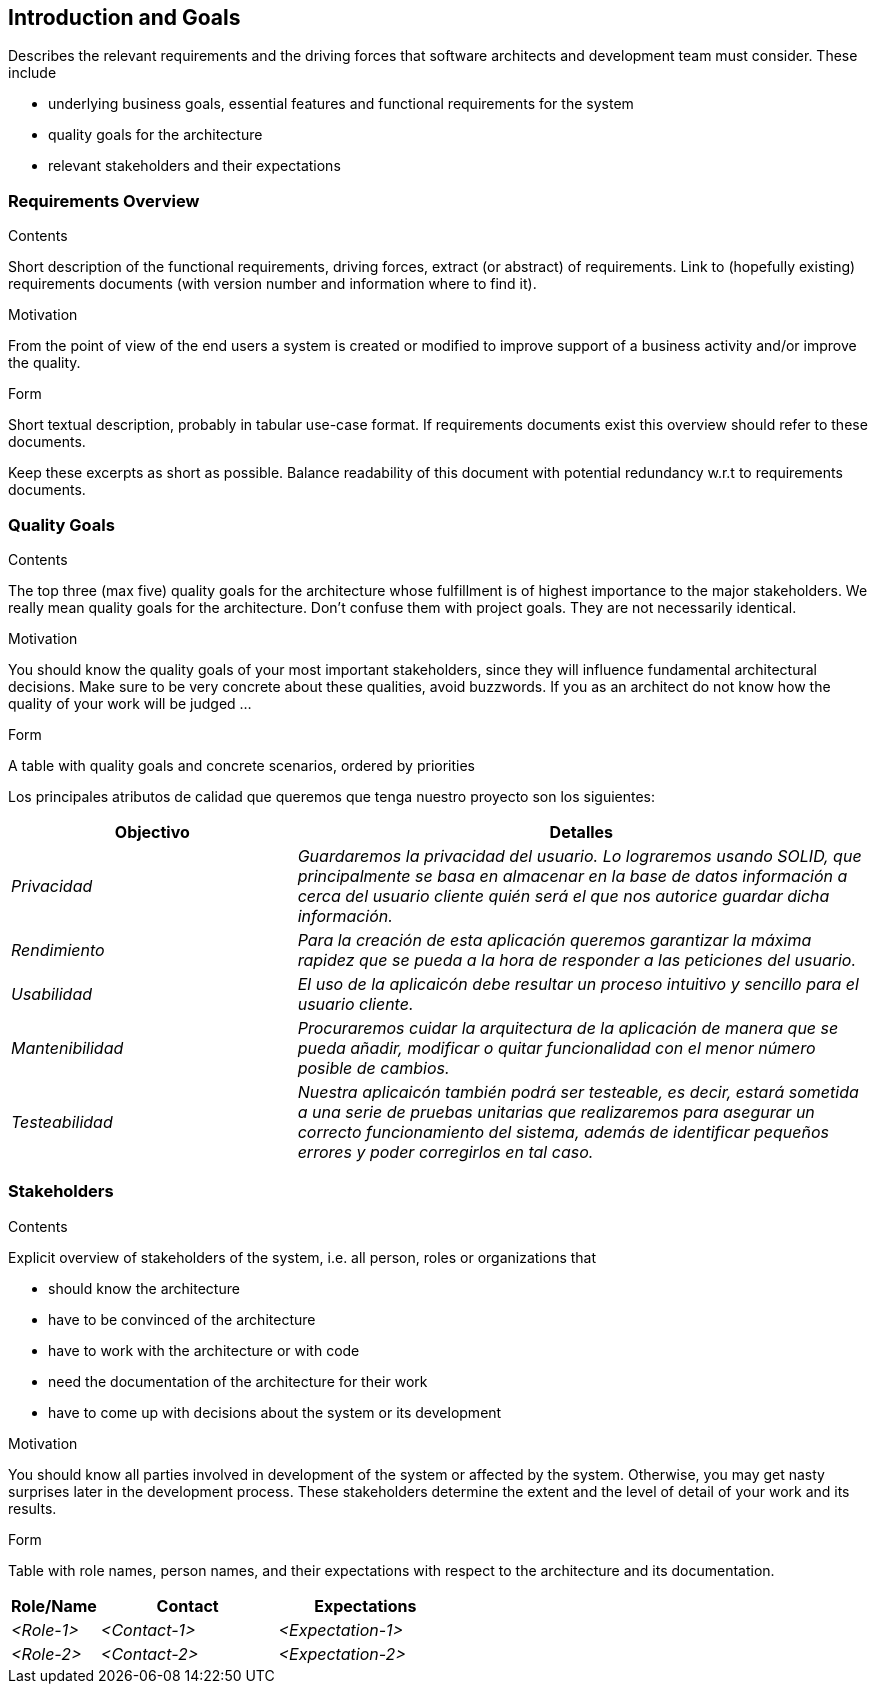 [[section-introduction-and-goals]]
== Introduction and Goals

[role="arc42help"]
****
Describes the relevant requirements and the driving forces that software architects and development team must consider. These include

* underlying business goals, essential features and functional requirements for the system
* quality goals for the architecture
* relevant stakeholders and their expectations
****

=== Requirements Overview

[role="arc42help"]
****
.Contents
Short description of the functional requirements, driving forces, extract (or abstract)
of requirements. Link to (hopefully existing) requirements documents
(with version number and information where to find it).

.Motivation
From the point of view of the end users a system is created or modified to
improve support of a business activity and/or improve the quality.

.Form
Short textual description, probably in tabular use-case format.
If requirements documents exist this overview should refer to these documents.

Keep these excerpts as short as possible. Balance readability of this document with potential redundancy w.r.t to requirements documents.
****

=== Quality Goals

[role="arc42help"]
****
.Contents
The top three (max five) quality goals for the architecture whose fulfillment is of highest importance to the major stakeholders. We really mean quality goals for the architecture. Don't confuse them with project goals. They are not necessarily identical.

.Motivation
You should know the quality goals of your most important stakeholders, since they will influence fundamental architectural decisions. Make sure to be very concrete about these qualities, avoid buzzwords.
If you as an architect do not know how the quality of your work will be judged …

.Form
A table with quality goals and concrete scenarios, ordered by priorities
****
Los principales atributos de calidad que queremos que tenga nuestro proyecto son los siguientes:

[options="header",cols="1,2"]
|===
|Objectivo|Detalles
| _Privacidad_ | _Guardaremos la privacidad del usuario. Lo lograremos usando SOLID, que principalmente se basa en almacenar en la base de datos información a cerca del usuario cliente quién será el que nos autorice guardar dicha información._ 
| _Rendimiento_ | _Para la creación de esta aplicación queremos garantizar la máxima rapidez que se pueda a la hora de responder a las peticiones del usuario._ 
| _Usabilidad_ | _El uso de la aplicaicón debe resultar un proceso intuitivo y sencillo para el usuario cliente._
| _Mantenibilidad_ | _Procuraremos cuidar la arquitectura de la aplicación de manera que se pueda añadir, modificar o quitar funcionalidad con el menor número posible de cambios._
| _Testeabilidad_| _Nuestra aplicaicón también podrá ser testeable, es decir, estará sometida a una serie de pruebas unitarias que realizaremos para asegurar un correcto funcionamiento del sistema, además de identificar pequeños errores y poder corregirlos en tal caso._
|===

=== Stakeholders

[role="arc42help"]
****
.Contents
Explicit overview of stakeholders of the system, i.e. all person, roles or organizations that

* should know the architecture
* have to be convinced of the architecture
* have to work with the architecture or with code
* need the documentation of the architecture for their work
* have to come up with decisions about the system or its development

.Motivation
You should know all parties involved in development of the system or affected by the system.
Otherwise, you may get nasty surprises later in the development process.
These stakeholders determine the extent and the level of detail of your work and its results.

.Form
Table with role names, person names, and their expectations with respect to the architecture and its documentation.
****

[options="header",cols="1,2,2"]
|===
|Role/Name|Contact|Expectations
| _<Role-1>_ | _<Contact-1>_ | _<Expectation-1>_
| _<Role-2>_ | _<Contact-2>_ | _<Expectation-2>_
|===
